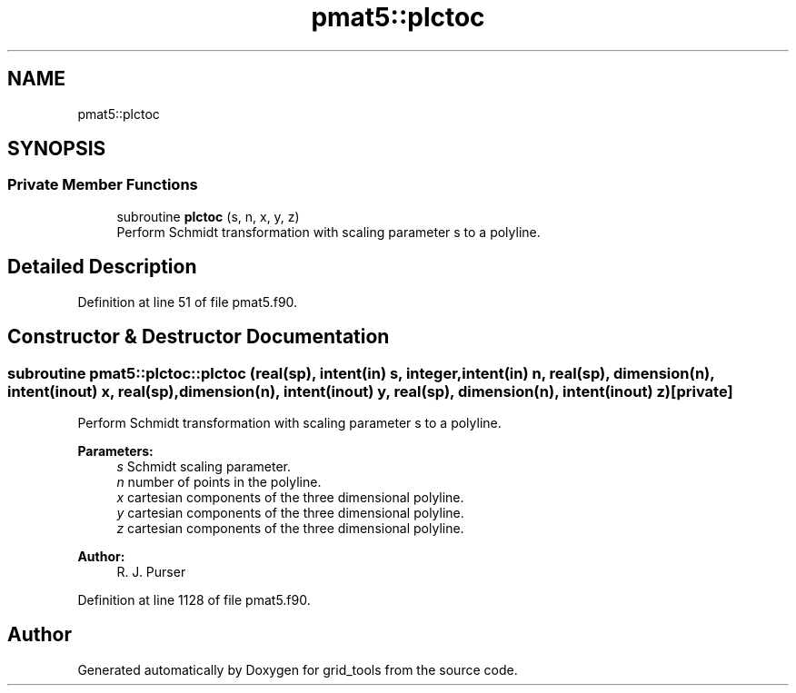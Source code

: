 .TH "pmat5::plctoc" 3 "Tue May 14 2024" "Version 1.13.0" "grid_tools" \" -*- nroff -*-
.ad l
.nh
.SH NAME
pmat5::plctoc
.SH SYNOPSIS
.br
.PP
.SS "Private Member Functions"

.in +1c
.ti -1c
.RI "subroutine \fBplctoc\fP (s, n, x, y, z)"
.br
.RI "Perform Schmidt transformation with scaling parameter s to a polyline\&. "
.in -1c
.SH "Detailed Description"
.PP 
Definition at line 51 of file pmat5\&.f90\&.
.SH "Constructor & Destructor Documentation"
.PP 
.SS "subroutine pmat5::plctoc::plctoc (real(sp), intent(in) s, integer, intent(in) n, real(sp), dimension(n), intent(inout) x, real(sp), dimension(n), intent(inout) y, real(sp), dimension(n), intent(inout) z)\fC [private]\fP"

.PP
Perform Schmidt transformation with scaling parameter s to a polyline\&. 
.PP
\fBParameters:\fP
.RS 4
\fIs\fP Schmidt scaling parameter\&. 
.br
\fIn\fP number of points in the polyline\&. 
.br
\fIx\fP cartesian components of the three dimensional polyline\&. 
.br
\fIy\fP cartesian components of the three dimensional polyline\&. 
.br
\fIz\fP cartesian components of the three dimensional polyline\&. 
.RE
.PP
\fBAuthor:\fP
.RS 4
R\&. J\&. Purser 
.RE
.PP

.PP
Definition at line 1128 of file pmat5\&.f90\&.

.SH "Author"
.PP 
Generated automatically by Doxygen for grid_tools from the source code\&.

